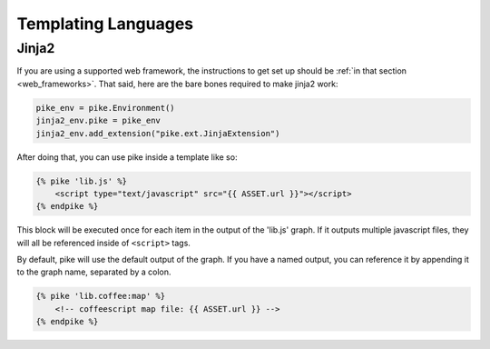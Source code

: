 .. _templates:

Templating Languages
====================

.. _jinja2:

Jinja2
------
If you are using a supported web framework, the instructions to get set up
should be :ref:`in that section <web_frameworks>`. That said, here are the bare
bones required to make jinja2 work:

.. code-block:: python

    pike_env = pike.Environment()
    jinja2_env.pike = pike_env
    jinja2_env.add_extension("pike.ext.JinjaExtension")

After doing that, you can use pike inside a template like so:

.. code-block:: jinja

    {% pike 'lib.js' %}
        <script type="text/javascript" src="{{ ASSET.url }}"></script>
    {% endpike %}

This block will be executed once for each item in the output of the 'lib.js'
graph. If it outputs multiple javascript files, they will all be referenced
inside of ``<script>`` tags.

By default, pike will use the default output of the graph. If you have a named
output, you can reference it by appending it to the graph name, separated by a
colon.

.. code-block:: jinja

    {% pike 'lib.coffee:map' %}
        <!-- coffeescript map file: {{ ASSET.url }} -->
    {% endpike %}

.. todo::
    Other templating language plugins?
